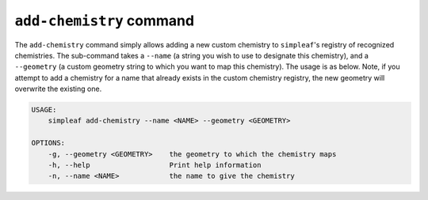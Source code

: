 ``add-chemistry`` command
=========================

The ``add-chemistry`` command simply allows adding a new custom chemistry to ``simpleaf``'s registry of recognized chemistries. The sub-command takes a ``--name`` 
(a string you wish to use to designate this chemistry), and a ``--geometry`` (a custom geometry string to which you want to map this chemistry).  The usage is 
as below. Note, if you attempt to add a chemistry for a name that already exists in the custom chemistry registry, the new geometry will overwrite the existing
one.

.. code-block:: bash

  USAGE:
      simpleaf add-chemistry --name <NAME> --geometry <GEOMETRY>

  OPTIONS:
      -g, --geometry <GEOMETRY>    the geometry to which the chemistry maps
      -h, --help                   Print help information
      -n, --name <NAME>            the name to give the chemistry


